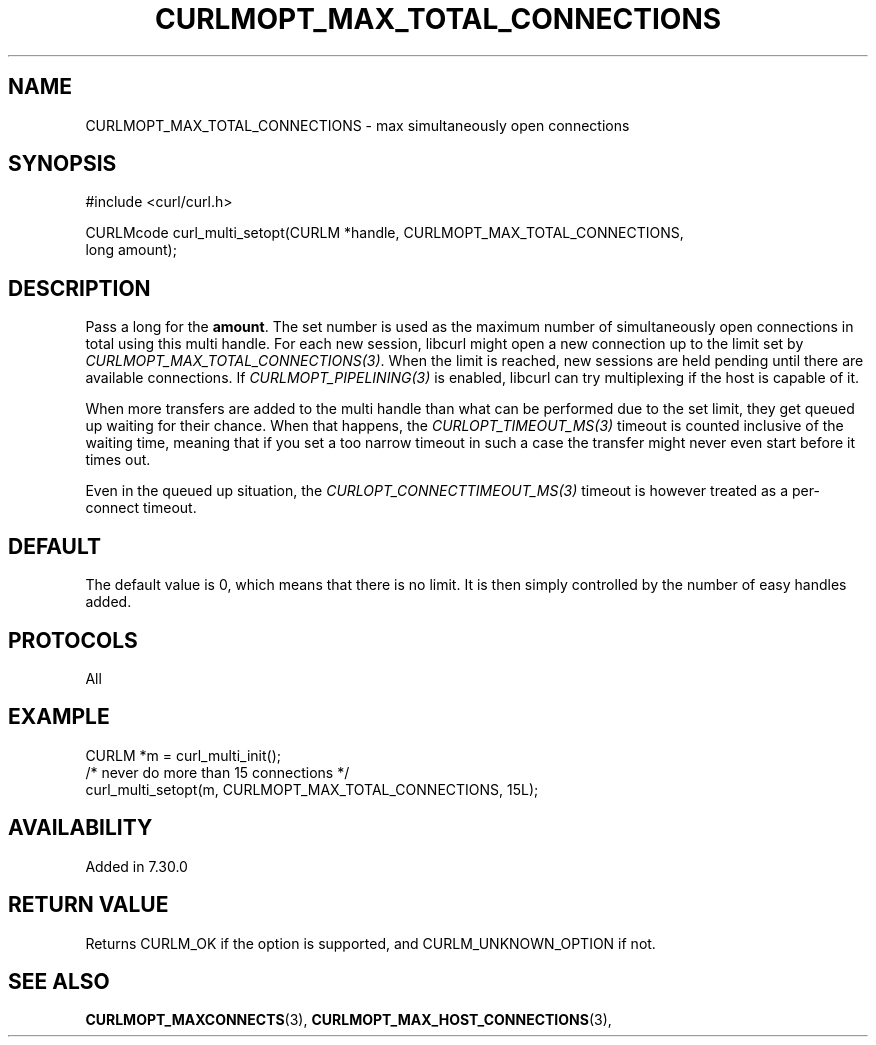 .\" **************************************************************************
.\" *                                  _   _ ____  _
.\" *  Project                     ___| | | |  _ \| |
.\" *                             / __| | | | |_) | |
.\" *                            | (__| |_| |  _ <| |___
.\" *                             \___|\___/|_| \_\_____|
.\" *
.\" * Copyright (C) Daniel Stenberg, <daniel@haxx.se>, et al.
.\" *
.\" * This software is licensed as described in the file COPYING, which
.\" * you should have received as part of this distribution. The terms
.\" * are also available at https://curl.se/docs/copyright.html.
.\" *
.\" * You may opt to use, copy, modify, merge, publish, distribute and/or sell
.\" * copies of the Software, and permit persons to whom the Software is
.\" * furnished to do so, under the terms of the COPYING file.
.\" *
.\" * This software is distributed on an "AS IS" basis, WITHOUT WARRANTY OF ANY
.\" * KIND, either express or implied.
.\" *
.\" * SPDX-License-Identifier: curl
.\" *
.\" **************************************************************************
.\"
.TH CURLMOPT_MAX_TOTAL_CONNECTIONS 3 "4 Nov 2014" "libcurl 7.39.0" "curl_multi_setopt options"
.SH NAME
CURLMOPT_MAX_TOTAL_CONNECTIONS \- max simultaneously open connections
.SH SYNOPSIS
.nf
#include <curl/curl.h>

CURLMcode curl_multi_setopt(CURLM *handle, CURLMOPT_MAX_TOTAL_CONNECTIONS,
                            long amount);
.fi
.SH DESCRIPTION
Pass a long for the \fBamount\fP. The set number is used as the maximum number
of simultaneously open connections in total using this multi handle. For each
new session, libcurl might open a new connection up to the limit set by
\fICURLMOPT_MAX_TOTAL_CONNECTIONS(3)\fP. When the limit is reached, new
sessions are held pending until there are available connections. If
\fICURLMOPT_PIPELINING(3)\fP is enabled, libcurl can try multiplexing if the
host is capable of it.

When more transfers are added to the multi handle than what can be performed
due to the set limit, they get queued up waiting for their chance. When that
happens, the \fICURLOPT_TIMEOUT_MS(3)\fP timeout is counted inclusive of the
waiting time, meaning that if you set a too narrow timeout in such a case the
transfer might never even start before it times out.

Even in the queued up situation, the \fICURLOPT_CONNECTTIMEOUT_MS(3)\fP
timeout is however treated as a per-connect timeout.
.SH DEFAULT
The default value is 0, which means that there is no limit. It is then simply
controlled by the number of easy handles added.
.SH PROTOCOLS
All
.SH EXAMPLE
.nf
CURLM *m = curl_multi_init();
/* never do more than 15 connections */
curl_multi_setopt(m, CURLMOPT_MAX_TOTAL_CONNECTIONS, 15L);
.fi
.SH AVAILABILITY
Added in 7.30.0
.SH RETURN VALUE
Returns CURLM_OK if the option is supported, and CURLM_UNKNOWN_OPTION if not.
.SH "SEE ALSO"
.BR CURLMOPT_MAXCONNECTS "(3), " CURLMOPT_MAX_HOST_CONNECTIONS "(3), "
